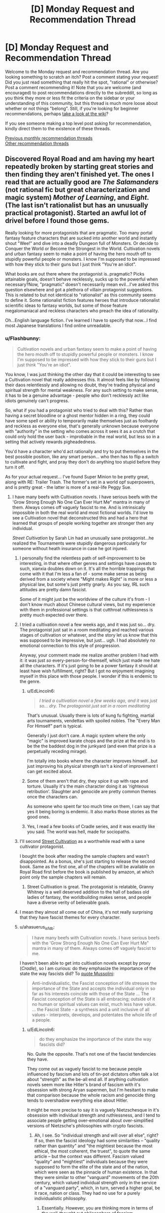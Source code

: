 #+TITLE: [D] Monday Request and Recommendation Thread

* [D] Monday Request and Recommendation Thread
:PROPERTIES:
:Author: AutoModerator
:Score: 41
:DateUnix: 1570460699.0
:DateShort: 2019-Oct-07
:END:
Welcome to the Monday request and recommendation thread. Are you looking something to scratch an itch? Post a comment stating your request! Did you just read something that really hit the spot, "rational" or otherwise? Post a comment recommending it! Note that you are welcome (and encouraged) to post recommendations directly to the subreddit, so long as you think they more or less fit the criteria on the sidebar or your understanding of this community, but this thread is much more loose about whether or not things "belong". Still, if you're looking for beginner recommendations, perhaps [[https://www.reddit.com/r/rational/wiki][take a look at the wiki]]?

If you see someone making a top level post asking for recommendation, kindly direct them to the existence of these threads.

[[http://www.reddit.com/r/rational/wiki/monthlyrecommendation][Previous monthly recommendation threads]]\\
[[http://pastebin.com/SbME9sXy][Other recommendation threads]]


** Discovered Royal Road and am having my heart repeatedly broken by starting great stories and then finding they aren't finished yet. The ones I read that are actually good are /The Salamanders/ (not rational fic but great characterization and magic system) /Mother of Learning/, and /Eight/. (The last isn't rationalist but has an unusually practical protagonist). Started an awful lot of drivel before I found those gems.

Really looking for more protagonists that are pragmatic. Too many portal fantasy feature characters that are sucked into another world and instantly shout "Wee!" and dive into a deadly Dungeon full of Monsters. Or decide to Conquer the World or Become the Strongest in the World. Cultivation novels and urban fantasy seem to make a point of having the hero mouth off to stupidly powerful people or monsters. I know I'm supposed to be impressed with how they stick to their guns but I just think "You're an idiot".

What books are out there where the protagonist is..pragmatic? Picks attainable goals, doesn't behave recklessly, sucks up to the powerful when necessary?Now, "pragmatic" doesn't necessarily mean evil...I've asked this question elsewhere and got a plethora of villain protagonist suggestions. This is related to but not identical to "rationalist" as this community seems to define it. Some rationalist fiction features heroes that introduce rationalist scientific ideas to fantasy worlds, but some of those feature megalomaniacal and reckless characters who preach the idea of rationality.

Oh...English language fiction. I've learned I have to specify that now...I find most Japanese translations I find online unreadable.
:PROPERTIES:
:Author: EdLincoln6
:Score: 13
:DateUnix: 1570544368.0
:DateShort: 2019-Oct-08
:END:

*** u/Flashbunny:
#+begin_quote
  Cultivation novels and urban fantasy seem to make a point of having the hero mouth off to stupidly powerful people or monsters. I know I'm supposed to be impressed with how they stick to their guns but I just think "You're an idiot".
#+end_quote

You know, I was just thinking the other day that it could be interesting to see a Cultivation novel that really addresses this. It almost feels like by following their daos relentlessly and allowing no doubt, they're trading physical and spiritual strength for mental weakness. For any such setting to make sense, it has to be a genuine advantage - people who don't recklessly act like idiots genuinely can't progress.

So, what if you had a protagonist who tried to deal with this? Rather than having a secret bloodline or a ghost mentor hidden in a ring, they could have some spell or ability to temporarily make themselves just as foolhardy and reckless as everyone else, that's generally unknown because everyone with "authority" in the setting who comes across it sees it as a crutch that could only hold the user back - improbable in the real world, but less so in a setting that actively rewards pigheadedness.

You'd have a character who'd act rationally and try to put themselves in the best possible position, like any smart person... who then has to flip a switch to cultivate and fight, and pray they don't do anything too stupid before they turn it off.

As for your actual request... I've found Super Minion to be pretty great, along with RE: Trailer Trash. The former's set in a world opf superpowers, and is pretty great - the latter is more of a real-life Peggy Sue.
:PROPERTIES:
:Author: Flashbunny
:Score: 14
:DateUnix: 1570566263.0
:DateShort: 2019-Oct-08
:END:

**** I have many beefs with Cultivation novels. I have serious beefs with the 'Grow Strong Enough No One Can Ever Hurt Me" mantra in many of them. Always comes off vaguely fascist to me. And is intrinsically impossible in both the real world and most fictional worlds. I'd love to see a Cultivation novel that deconstructed this and had a hero that learned that groups of people working together are stronger then any individual.

/Street Cultivation/ by Sarah Lin had an unusually sane protagonist...he realized the Tournaments were stupidly dangerous particularly for someone without heath insurance in case he got injured.
:PROPERTIES:
:Author: EdLincoln6
:Score: 8
:DateUnix: 1570567443.0
:DateShort: 2019-Oct-09
:END:

***** I personally find the relentless path of self-improvement to be interesting, in that where other genres and settings have caveats to such, xianxia doubles down on it. It's all the horrible trappings that come with it that I'm less a fan of - some make sense as being derived from a society where "Might makes Right" is more or less a physical law, but some's just pretty gnarly. As you say, IRL such attitudes are pretty damn fascist.

Some of it might just be the worldview of the culture it's from - I don't know much about Chinese cultural views, but my experience with them in professional settings is that cutthroat ruthlessness is pretty much expected over there.
:PROPERTIES:
:Author: Flashbunny
:Score: 11
:DateUnix: 1570569773.0
:DateShort: 2019-Oct-09
:END:


***** I tried a cultivation novel a few weeks ago, and it was just so... dry. The protagonist just sat in a room meditating and reached various stages of cultivation or whatever, and the story let us know that this was supposed to be impressive, but just... ugh. I had absolutely /no/ emotional connection to this style of progression.

Anyway, your comment made me realize another problem I had with it: it was just /so/ every-person-for-themself, which just made me hate all the characters. If it's just going to be a power fantasy it should at least have wish fulfillment, right? But I got no enjoyment imagining myself in this place with those people. I wonder if this is endemic to the genre.
:PROPERTIES:
:Author: tjhance
:Score: 4
:DateUnix: 1570583998.0
:DateShort: 2019-Oct-09
:END:

****** u/EdLincoln6:
#+begin_quote
  /I tried a cultivation novel a few weeks ago, and it was just so... dry. The protagonist just sat in a room meditating/
#+end_quote

That's unusual. Usually there is lots of kung fu fighting, martial arts tournaments, vendettas with spoiled nobles. The "Every Man For Himself" part is typical.

Generally I just don't care. A magic system where the only "magic" is improved karate chops and the prize at the end is to be the the baddest dog in the junkyard (and even that prize is a perpetually receding mirage).

I'm totally into books where the character improves himself...but just improving his physical strength isn't a kind of improvement I can get excited about.
:PROPERTIES:
:Author: EdLincoln6
:Score: 8
:DateUnix: 1570589548.0
:DateShort: 2019-Oct-09
:END:


****** Some of them aren't that dry, they spice it up with rape and torture. Usually it's the main character doing it as ‘righteous retribution'. Slaughter and genocide are pretty common themes once the characters can.

As someone who spent far too much time on them, I can say that yes it being boring is endemic. It also marks those stories as the good ones.
:PROPERTIES:
:Author: baml3
:Score: 2
:DateUnix: 1570721686.0
:DateShort: 2019-Oct-10
:END:


****** Yes, I read a few books of Cradle series, and it was exactly like you said. The world was hell, made for sociopaths.
:PROPERTIES:
:Author: DraggonZ
:Score: 1
:DateUnix: 1570725460.0
:DateShort: 2019-Oct-10
:END:


***** I'll second [[https://www.royalroad.com/fiction/23220/street-cultivation-a-modern-wuxialitrpg-hybrid][Street Cultivation]] as a worthwhile read with a sane cultivator protagonist.

I bought the book after reading the sample chapters and wasn't disappointed. As a bonus, she's just starting to release the second book. Same as the first one, all of the chapters will be available on Royal Road first before the book is published by amazon, at which point only the sample chapters will remain.
:PROPERTIES:
:Author: Kachajal
:Score: 3
:DateUnix: 1570635937.0
:DateShort: 2019-Oct-09
:END:

****** Street Cultivation is great. The protagonist is relatable, Granny Whitney is a well deserved addition to the hall of badass old ladies of fantasy, the worldbuilding makes sense, and people have a diverse verity of believable goals.
:PROPERTIES:
:Author: TheColourOfHeartache
:Score: 2
:DateUnix: 1570910432.0
:DateShort: 2019-Oct-12
:END:


***** I mean they almost all come out of China, it's not really surprising that they have fascist themes for every character.
:PROPERTIES:
:Author: baml3
:Score: 3
:DateUnix: 1570721347.0
:DateShort: 2019-Oct-10
:END:


***** u/ahasuerus_isfdb:
#+begin_quote
  I have many beefs with Cultivation novels. I have serious beefs with the 'Grow Strong Enough No One Can Ever Hurt Me" mantra in many of them. Always comes off vaguely fascist to me.
#+end_quote

I haven't been able to get into cultivation novels except by proxy (/Cradle/), so I am curious: do they emphasize the importance of the state the way fascists did? To [[http://www.worldfuturefund.org/wffmaster/Reading/Germany/mussolini.htm][quote Mussolini]]:

#+begin_quote
  Anti-individualistic, the Fascist conception of life stresses the importance of the State and accepts the individual only in so far as his interests coincide with those of the State ... The Fascist conception of the State is all embracing; outside of it no human or spiritual values can exist, much less have value. ... the Fascist State - a synthesis and a unit inclusive of all values - interprets, develops, and potentates the whole life of a people.
#+end_quote
:PROPERTIES:
:Author: ahasuerus_isfdb
:Score: 3
:DateUnix: 1570807479.0
:DateShort: 2019-Oct-11
:END:

****** u/EdLincoln6:
#+begin_quote
  do they emphasize the importance of the state the way fascists did?
#+end_quote

No. Quite the opposite. That's not one of the fascist tendencies they have.

They come out as vaguely fascist to me because people influenced by fascism and lots of tin-pot dictators often talk a lot about "strength" as the be-all end all. If anything cultivation novels seem more like Hitler's brand of fascism with it's obsession with strong Aryan supermen, but I'm hesitant to make that comparison because the whole racism and genocide thing tends to overshadow everything else about Hitler.

It might be more precise to say it is vaguely Nietzschesque in it's obsession with individual strength and ruthlessness, and I tend to associate people getting over-emotional about over-simplified versions of Nietzsche's philosophies with crypto fascists.
:PROPERTIES:
:Author: EdLincoln6
:Score: 3
:DateUnix: 1570812015.0
:DateShort: 2019-Oct-11
:END:

******* Ah, I see. So "individual strength and will over all else", right? If so, then the fascist ideology had some similarities -- "quality rather than quantity" and "the mightiest because the most ethical, the most coherent, the truest", to quote the same article -- but the context was different. Fascism valued "quality" and "mightiest" individuals because they were supposed to form the elite of the state and of the nation, which were seen as the pinnacle of human existence. In that they were similar to other "vanguard" movements of the 20th century, which valued individual strength only in the service of a "vanguard party", which, in turn, served a higher goal, be it race, nation or class. They had no use for a purely individualistic philosophy.
:PROPERTIES:
:Author: ahasuerus_isfdb
:Score: 4
:DateUnix: 1570816246.0
:DateShort: 2019-Oct-11
:END:

******** Essentially. However, you are thinking more in terms of the well-thought out philosophers of fascism.\\
I'm thinking more in terms of the...slogans, and the emotional appeals used by fascists. The guy who is supporting that authoritarian because he is "strong" and that's what's important doesn't necessarily put all the bits together in his head.
:PROPERTIES:
:Author: EdLincoln6
:Score: 1
:DateUnix: 1570833405.0
:DateShort: 2019-Oct-12
:END:

********* Well, there is probably a difference between what drove the people who:

- risked their lives during the early stages of a popular movement, in this case the low level civil war which various Italian nationalist groups, including fascists, fought against proto-communists in 1919-1920
- were in power during the heyday of the regime
- lived generations later and got to pick and choose ideas and slogans from the distant past at a local bar

In any case, thanks for the info about cultivation novels!
:PROPERTIES:
:Author: ahasuerus_isfdb
:Score: 2
:DateUnix: 1570837008.0
:DateShort: 2019-Oct-12
:END:


***** u/TheColourOfHeartache:
#+begin_quote
  I have serious beefs with the 'Grow Strong Enough No One Can Ever Hurt Me" mantra in many of them. Always comes off vaguely fascist to me.
#+end_quote

I wouldn't go so far as to call it vaguely fascist, but I can't say I like this as a charachter motivation.

Self improvement for the sake of self improvement would be far more relatable than self improvement out of fear of someone stronger.
:PROPERTIES:
:Author: TheColourOfHeartache
:Score: 1
:DateUnix: 1570910489.0
:DateShort: 2019-Oct-12
:END:


**** Devourer of Destiny was the pinnacle of cultivation novels, but it author took it down because they were getting too much shit for ‘only' releasing once a day. Too much as in having dozens of people ordering them to write more, despite it being free. The main character was the old guy in the ring, using the people he taught to rise in power. Very much evil protagonist, but damn if it wasn't a good character. The PDF still exists somewhere, but the story is dead.

Journey of an Old Dreamer is a cultivation novel where the protagonist is actually moral. As in modern day morals, and not stupid as a brick. I lost interest in it, but I think it's still being written.

Cultivating Civilization was about a military guy who got sent to a cultivation world. No talent, no resources, no special powers. Builds his own army, and tries to strip the mysticism from cultivation. Was really great, but the author stopped writing. I think it was because of their reader's disappointment when the main character didn't suddenly become a god.

I Think cultivation novels are always going to be trash, not because they can't be done well, but because their community is going to ruin it.
:PROPERTIES:
:Author: baml3
:Score: 7
:DateUnix: 1570721210.0
:DateShort: 2019-Oct-10
:END:


**** Street Cultivation has a fairly rational charachter in a cultivation novel but it was taken off Royal Road after being completed.

Delve is also fairly rational. Not in a homo economics way, but in a normal guy with normal goals way.
:PROPERTIES:
:Author: TheColourOfHeartache
:Score: 2
:DateUnix: 1570632705.0
:DateShort: 2019-Oct-09
:END:


**** u/TheColourOfHeartache:
#+begin_quote
  It almost feels like by following their daos relentlessly and allowing no doubt, they're trading physical and spiritual strength for mental weakness. For any such setting to make sense, it has to be a genuine advantage - people who don't recklessly act like idiots genuinely can't progress.
#+end_quote

That sounds like Kill Six Billion Demons - though KSBD is subtle about it.
:PROPERTIES:
:Author: TheColourOfHeartache
:Score: 2
:DateUnix: 1570910115.0
:DateShort: 2019-Oct-12
:END:


*** The Daily Grind is fantastic. It was completed a while ago and now it's started up again with a sequel. Probably the most realistic rendition of the idea of a "dungeon" I've ever seen. Really good stuff.

He Who Fights With Monsters is good. Dungeon Engineer is good. Delve is fine. The Silver Mana is good. Undermind is great. Metal and Magic is great. None of these are finished, though - but they are regularly updating.

Zombie's Journey is complete, and pretty good. Intelligent zombie protagonist, still a man eating zombie.
:PROPERTIES:
:Author: dinoseen
:Score: 8
:DateUnix: 1570588123.0
:DateShort: 2019-Oct-09
:END:

**** Your likes seem to align with mine so I'd better give Undermind and the Silver Mana a try. Looks like Undermind isn't a dungeon core, honestly I'm surprised with that name.

I'd say Delve is one of the best of the best on Royal Road. The Daily Grind, loved the world building of the dungeon but wasn't too keen on the charachters. I prefer the author's other fic: Draw of the Unknown.

He Who Fights With Monsters; I can see the quality in the fic. I really want to like it. But the way he just grabbed the first set of essences without even considering alternatives, a lifepath, or synergy with his racial abilities just /really/ bugged me.
:PROPERTIES:
:Author: TheColourOfHeartache
:Score: 4
:DateUnix: 1570910717.0
:DateShort: 2019-Oct-12
:END:

***** Yeah, Undermind isn't a dungeon core story. It's actually really unique. Re:He Who Fights With Monsters honestly I think what happened is perfectly fine. If you're in a life or death situation and you're offered superpowers, I don't think you're gonna go "Hmm maybe not, it doesn't match my build". You're going to go "Is there a massive downside? Probably not? Okay, lay it on me.".

The Silver Mana is interesting to me because of the mass isekai premise, that isn't just a bunch of young adults. Re:Draw of the Unknown, I checked the description and it doesn't really grab me, maybe you could give a longer rec?
:PROPERTIES:
:Author: dinoseen
:Score: 1
:DateUnix: 1570931112.0
:DateShort: 2019-Oct-13
:END:

****** u/TheColourOfHeartache:
#+begin_quote
  If you're in a life or death situation and you're offered superpowers, I don't think you're gonna go "Hmm maybe not, it doesn't match my build".
#+end_quote

Oh I wasn't talking about the first essence but the next two after he was safe.

That said the way the first was handled could be better. The where the MC accuses the system of trying to force him to the dark side then does it anyway. It all worked out, but it didn't feel like he thoght it through and came to a conclusion; rather it felt like he thought it through, came to a conclusion, then did the opposite.

Just a bit of clunky dialogue.
:PROPERTIES:
:Author: TheColourOfHeartache
:Score: 2
:DateUnix: 1570967009.0
:DateShort: 2019-Oct-13
:END:


**** I really like /He Who Fights with Monsters/. The world building is good, the characters are fun, and Jason actually is starting to grow as a character.

I started /The Silver Mana/ - it's okay, but the idea that the MC is just so stubborn he manages to break some god-like security system by smashing it because he was told he couldn't get silver and gold mana rubbed me the wrong way. The dialog feels a bit stilted too, in part because the author doesn't use conjunctions, but also because they talk way too formally when they should basically be panicking.

I actually dropped /The Daily Grind/, which is a shame because I started out really liking it, because the MC seems to refuse to take the danger seriously and treats the whole thing like a game. He has a near death experience and goes "wow, that almost took my head off. I need to prepare better and take this seriously" and then next week we're back to him joking about some new creature's name and the sweet loot they're going to get while treating the office-maze like a game.

For example, after he did a few dungeon runs and started to get better gear, including body armor, I kept waiting for him to get some proper head protection, especially for his eye. Seriously, he has the cash, get some ski goggles or safety glasses or something. If you get a stapler in your hand of even face, you can walk that off. Get one in your eye and you're screwed. He never did, and would't you know it someone shoot pencil shavings or something in his face, blinding him. he manages to survive, and still doesn't get eye protection when he goes back!
:PROPERTIES:
:Author: Do_Not_Go_In_There
:Score: 1
:DateUnix: 1570675514.0
:DateShort: 2019-Oct-10
:END:

***** While I don't think eye protection specifically ever gets addressed, generally they do take it seriously. The jokes don't really stop, but humour and seriousness are not mutually exclusive imo. I would recommend giving it another go. Overall, they definitely /do not/ treat it like a game.

I had the same problem with The Silver Mana, but the idea of a mass isekai is too appealing for to me drop it without something more egregious. Do you perhaps have any recommendations for mass isekai? Preferably not just with a bunch of teenagers, but that's still ok.
:PROPERTIES:
:Author: dinoseen
:Score: 2
:DateUnix: 1570691312.0
:DateShort: 2019-Oct-10
:END:

****** Eh, humour is fine, it just seemed to me like they were making the same mistakes over and over. Like, how many times do you split up the party to cover more ground before you realize it's not a great idea? I don't know, maybe I'll give it another shot later, but for now it's low on my list of things to read.

Anyways, for mass isekai, do you mean a party transported to another world with one main character, or several main characters transported to another world?

There's /Epilogue/ which is like a reverse-isekai - a bunch of teenagers were transported to another wold, fought evil, then came back after a few decades. Though they came back at the point they left, so they're physically teenager despite all the years that passed.

Maybe /Legend of Randidly Ghosthound/ (yes, the name is weird, but you get used to it after a hundred chapters or so), which is more of a "system transforms earth" story but given that earth's not really earth anymore but a mashed up planet connected to a multiverse it might as well be a new dimension. It's a LitRPG but pretty well written, though it leans heavily on the "MC getting a lucky break early on that makes him stronger and edgier than everyone else" trope.

There's /Displaced/ which has several characters transported to another world and getting superpowers. It's pretty good, though the author made the mistake of having the first dozen of so chapters be only about one guy, so it skewed the series to seem like he was the only MC until we got some new POV characters. The characters are eccentric (and that's a nice way of putting it), but not in the "that's hard to believe, people don't act like that" sense, more like "well he/she became a fascist/mass murderer pretty quick."
:PROPERTIES:
:Author: Do_Not_Go_In_There
:Score: 2
:DateUnix: 1570715498.0
:DateShort: 2019-Oct-10
:END:

******* DO NOT READ GHOUSTHOUND. Novel is dogshit, characters start as assholish caricatures, who grow out of it either off screen, not at all, over the course of 100 chapters only to revert back.

The main character is a godlike entity who only bothers to fight effectively when fighting someone who EVAPORATES FUCKING LAVA. He is able to fight off entities that span the universe with his will alone, a will that was largely given to him BY THE SAME ENTITY.

There is no struggle in the story, only the main character fucking up repeatedly then ex machina-ing a solution.

Did I mention that a running theme is that it's okay to be abused, and that you shouldn't help others with their problems? The main character is the victim of that abuse btw, so you get to read all the justifications for it over and over and over and over and over...

That's not even getting into character motivations, system mechanics, consistent power, consistent characters, believable characters, world building, or general readability.
:PROPERTIES:
:Author: baml3
:Score: 6
:DateUnix: 1570723520.0
:DateShort: 2019-Oct-10
:END:


****** I forgot the most obvious recommendation - /The Wandering Inn/. If you haven't read it/heard of it, it's about a group of people (not teenagers, but young, around 20 years old I think) who are transported to a world with magic. There are two main characters, Erin, who makes her home in an abandoned inn (where the story gets its name) and Ryoka, and girl who was good at track and takes a job as a Runner (essentially a mailwoman).

It's well-written, grammatically and in terms of character development, plot and worldbuilding. The story is updated regularly - though the author is on break at the moment it started in 2017, so there's almost three years of chapters to go through - and is on its sixth book.

There's a [[https://www.reddit.com/r/WanderingInn/][subreddit]] if you want to check it out a bit more as well.
:PROPERTIES:
:Author: Do_Not_Go_In_There
:Score: 2
:DateUnix: 1570727911.0
:DateShort: 2019-Oct-10
:END:

******* Thanks for the rec. I've seen and heard of it a fair bit but something about it has always turned me off. Maybe I'll give it an actual go.
:PROPERTIES:
:Author: dinoseen
:Score: 2
:DateUnix: 1570762230.0
:DateShort: 2019-Oct-11
:END:


****** u/TheColourOfHeartache:
#+begin_quote
  I had the same problem with The Silver Mana, but the idea of a mass isekai is too appealing for to me drop it without something more egregious.
#+end_quote

As in everyone gets teleported, not just magic comes to Earth?

The only one I can think of is: I am going to die (in this game like dimension). Not rational at all. The MC has a running habit of taking stupid risks that always pay off, but it's good fun with likeable characters and nice worldbuilding.
:PROPERTIES:
:Author: TheColourOfHeartache
:Score: 1
:DateUnix: 1570910825.0
:DateShort: 2019-Oct-12
:END:

******* Not everyone needs to be teleported, just a bunch of them. Magic coming to earth is good too. I'll check out that rec.
:PROPERTIES:
:Author: dinoseen
:Score: 1
:DateUnix: 1570931185.0
:DateShort: 2019-Oct-13
:END:


*** u/Do_Not_Go_In_There:
#+begin_quote
  Oh...English language fiction. I've learned I have to specify that now...I find most Japanese translations I find online unreadable.
#+end_quote

I agree with you on the Japanese (and Korean, and Chinese) stories largely being lacking when it comes to translating, but it's amazing how many English series I've found that would benefit from a brief spellcheck. There are so many syntax and grammar problems in what would otherwise be an enjoyable series that it really becomes a headache to continue.

Anyways, I think you might like /Eight/, which is about a guy who is transported/reincarnates into another world. He tries to make it to a city, but the guards think he's a monster and drive him off, so he ends up living in the wilderness and has to start from scratch, making flint tools, figuring out how to start a fire and hunt. He also lives with a magic otter that's pretty cool.

/RE: Trailer Trash/ is also worth a read. It's about an old woman who gets transported back to her past teenage self. She doesn't have any magic powers or anything. Her main goal is to improve her life, given that she currently lives in a trailer park. It's harder than you'd think as the only real asset she has is future knowledge but no spare cash, rich friends, hidden treasures, just herself and what she can push herself to do.
:PROPERTIES:
:Author: Do_Not_Go_In_There
:Score: 5
:DateUnix: 1570684854.0
:DateShort: 2019-Oct-10
:END:

**** Web novels have no editors, and it shows. There are also some writers I'm convinced are imitating badly translated Japanese Isekai, treating awkwardly translated idioms as intentional details to be immitated. And I don't really like it when a novel goes "HAHAHAHA".

I'm reading /Eight/ and love it. I like that the hero has some sense of the risks and is trying to minimize them. I also like he retains his memories of his old life and they are plot relevant. A lot of authors on Royal Road have the protagonist lose his memories of our world...which defeats the whole point of having him come from our world, and often makes them rather flat. It's a bonus that he's not another sad sack loner gamer. And I think the author gets the degree of starting advantage to give the hero just right.
:PROPERTIES:
:Author: EdLincoln6
:Score: 5
:DateUnix: 1570726569.0
:DateShort: 2019-Oct-10
:END:


*** Threads of destiny

Edit: threads of destiny is the sequel, start with Forge of Destiny
:PROPERTIES:
:Author: reddithanG
:Score: 3
:DateUnix: 1570558696.0
:DateShort: 2019-Oct-08
:END:

**** Worth noting that this is actually a Quest over on Sufficient Velocity, that's now on its second thread.
:PROPERTIES:
:Author: Flashbunny
:Score: 2
:DateUnix: 1570565388.0
:DateShort: 2019-Oct-08
:END:

***** u/EdLincoln6:
#+begin_quote
  /Threads of destiny/
#+end_quote

The Star Wars fan film?
:PROPERTIES:
:Author: EdLincoln6
:Score: 1
:DateUnix: 1570567152.0
:DateShort: 2019-Oct-09
:END:

****** The thread for Forge of Destiny is here: [[https://forums.sufficientvelocity.com/threads/forge-of-destiny-xianxia-quest.35583/]] The sequel, Threads of Destiny, is here: [[https://forums.sufficientvelocity.com/threads/threads-of-destiny-eastern-fantasy-sequel-to-forge-of-destiny.51431/]]

It's a Quest in a xianxia setting. Apparently the version on Royal Road is being rewritten somewhat, as opposed to just removing the voting parts.
:PROPERTIES:
:Author: Flashbunny
:Score: 4
:DateUnix: 1570569481.0
:DateShort: 2019-Oct-09
:END:


*** [[https://www.wuxiaworld.com/novel/rmji][Record of a Mortal's Journey to Immortality]] has a cautious and pragmatic protagonist. The series is a slow build but the protagonist is very careful not to get involved in conflicts without a reason and to only start fights with overdetermined outcomes given how unpredictable xiaxia combat is unless the benefit is worth the risk. Longer review [[https://www.reddit.com/r/rational/comments/cdil1f/d_monday_request_and_recommendation_thread/etu93h6/][here]].
:PROPERTIES:
:Author: andor3333
:Score: 2
:DateUnix: 1570587992.0
:DateShort: 2019-Oct-09
:END:


*** 'Pragmatic' is the middle name of [[https://old.reddit.com/r/LightNovels/comments/5re405/mushoku_tensei_epub_volume_124/][Mushoku Tensei's]] protagonist. It's got an obscene dose of wish fulfillment, Japanese beta personalities and awkward anime tropes and this isn't a great intro but the actual intro tells you straight off he's a pathetic piece of shit. It's still one the better isekais from the royalroad/light novel bin because the guy's earnest in reliving his life and everyone likes a redemption story. Its flaws aside, the protagonist and his reactions to his new life are more true to his self than most self inserts where you can feel there's some sort of mask or filter. Just like the protagonist, the story's average at everything [except plot twists] but the whole is more than the sum of its parts. warning: it's still a translation but readable
:PROPERTIES:
:Author: ggrey7
:Score: 2
:DateUnix: 1570592396.0
:DateShort: 2019-Oct-09
:END:

**** It's licensed and the first few novels are already published.
:PROPERTIES:
:Score: 1
:DateUnix: 1570643892.0
:DateShort: 2019-Oct-09
:END:


*** Ordered by my enjoyment

1) Displaced has hands down the best world building I've seen in any online story, the characters are amazing, but there are a lot of them. The POV changes to completely different story threads, and there isn't a main character. That's not a bad thing, but it can be off putting, especially the first time.

2) Delve is what would happen if a munchkin went to a fantasy world. The characters are alright but not really THE focus. A lot of numbers, and a book smart protagonist.

3) Worth the Candle is on royal road, I'm not sure if you've read it on Ao3. Probably the closest to what you've described. Great character growth, incredibly well written, amazing world building. It does go on some pretty long tangents, and can be a tad political. Overall very much worth reading.

4) He Who Fights Monsters is very enjoyable, with a smart protagonist, fits very well with your listed character traits. I would highly recommend it, but it doesn't have much to do with science or technology.

5) Super Minion has a Android for a protagonist. More of a comedy than anything serious. Decidedly not finished, and very slow updates, but I would still recommend it.

You should also read RE: Trailer Trash. It's not the genres you asked for, but it's fucking amazing.
:PROPERTIES:
:Author: baml3
:Score: 2
:DateUnix: 1570720051.0
:DateShort: 2019-Oct-10
:END:

**** u/TheColourOfHeartache:
#+begin_quote
  2) Delve is what would happen if a munchkin went to a fantasy world. The characters are alright but not really THE focus. A lot of numbers, and a book smart protagonist.
#+end_quote

I wouldn't call Rain a munchkin. His build is the most straight forward build of all: Just auras and metamagic feats that work on Auras. Rain's just obsessed with calculating every detail of the system.

I would call it a rational build though. Rain doesn't have system knowledge or the time/money to get some. So he picks a straight forward build.

He desperately needs help in this new world, so he picks a support build.
:PROPERTIES:
:Author: TheColourOfHeartache
:Score: 3
:DateUnix: 1570912907.0
:DateShort: 2019-Oct-13
:END:


**** Seconding re: Trailer Trash. Its a peggy sue story, technically, but that is /not/ the advantage the main character is exploiting. -She honestly cant remember the news from when she was fifteen the first time around all that well, and the model of time travel is decidedly not on rails, butterfly effects are going to completely derail the history she does recall well far before she gets that far along.

Instead, it appears that time travel surgically removes all akrasia. Shonen Jump protagonists would be intimidated by the determination of the protag to "Do Better". This is just a delight to read.
:PROPERTIES:
:Author: Izeinwinter
:Score: 3
:DateUnix: 1570827478.0
:DateShort: 2019-Oct-12
:END:


**** Where is /Displaced/? Who is the author? One word titles are tricky to google.

I'm reading /Eight/, /He Who Fights with Monsters/, and /Delve/. Love them. Also loved /Street Cultivation/. Read /Worth the Candle/ for a while but it got too dark.
:PROPERTIES:
:Author: EdLincoln6
:Score: 1
:DateUnix: 1570726146.0
:DateShort: 2019-Oct-10
:END:

***** All the recommendations are on Royal Road. Displaced is by IrateRapScallion.

Worth the Candle gets significantly less dark as the characters progress, June doesn't stay a mopey mess either.

I should warn you that Displaced can get a bit dark as well. It's about a Medival era world, being brought forward by modern morals and it sticks to that.
:PROPERTIES:
:Author: baml3
:Score: 2
:DateUnix: 1570828203.0
:DateShort: 2019-Oct-12
:END:


*** How to avoid death on a daily basis
:PROPERTIES:
:Author: generalamitt
:Score: 2
:DateUnix: 1571000726.0
:DateShort: 2019-Oct-14
:END:


*** [[https://towercurator.wordpress.com/][Void Domain]] might suit you. Features a protagonist who could definitely be described as "pragmatic", but may not necessarily tick the other boxes (it's the secondary protagonists more so that fit into that mold). Might be worth a try anyway. It's also fully complete, so there's that.

My normal review of it: It's slightly inconsistent in what exactly it's trying to /be/, and as a result comes off to me as being slightly generic. On one hand it's a story about people using magic (a "weak" magic system) to solve problems. Set in the present, it mentions the problem of magic being superstitious and mostly hidden from laypeople, but doesn't really explore it. Similarly, it touches on social acceptance, using demons as an analogue for minorities in a sense, but doesn't explore this theme in a nuanced way. That said the overarching thread is morality, and how that develops in different characters with different motivations (and how different personal systems of morality conflict with each other). It's competently written and moves at a reasonable pace, and is also complete, so you won't have to wait on any cliffhangers.
:PROPERTIES:
:Author: GreenCloakGuy
:Score: 1
:DateUnix: 1570556644.0
:DateShort: 2019-Oct-08
:END:


** I've been playing a lot of Neptune's Pride lately (basically [[https://en.wikipedia.org/wiki/Risk_(game][Risk]]) in Space™) and I'm a bit hooked on the diplomacy of these types of games.

Basically, I'm looking for a story where the focus is on the protagonist trying to get things done while taking into account that their 'allies' could betray them whenever it benefits them. Bonus points for diplomacy, plotting and spying.

I can't remember anything I've read that focused totally on this, but the army fighting chapters of HPMOR are my go-to example for this.
:PROPERTIES:
:Author: BinaryClaws
:Score: 7
:DateUnix: 1570479092.0
:DateShort: 2019-Oct-07
:END:

*** [[https://wertifloke.wordpress.com/2015/01/25/chapter-1/][The Waves Arisen]] is a Naruto fanfic where he bargains with or tricks enemies to get what he wants.
:PROPERTIES:
:Author: andor3333
:Score: 7
:DateUnix: 1570482264.0
:DateShort: 2019-Oct-08
:END:

**** Thanks! I never really got around to finishing watching Naruto, how much knowledge of canon is needed to enjoy that fic?
:PROPERTIES:
:Author: BinaryClaws
:Score: 3
:DateUnix: 1570482741.0
:DateShort: 2019-Oct-08
:END:

***** I actually had no knowledge of it before reading this one.
:PROPERTIES:
:Author: andor3333
:Score: 6
:DateUnix: 1570482817.0
:DateShort: 2019-Oct-08
:END:


***** It's written in such a way that you don't need any introductory knowledge of Naruto to make sense of and enjoy it, but you'll be missing out on certain "aha" moments where the story builds on the original's worldbuilding in unexpected ways and tangential references to characters/concepts.
:PROPERTIES:
:Author: meterion
:Score: 6
:DateUnix: 1570516497.0
:DateShort: 2019-Oct-08
:END:


*** We had a game of that on the discord here and collectively agreed to never do anything like that ever again even if it was fun.
:PROPERTIES:
:Author: Cariyaga
:Score: 6
:DateUnix: 1570494534.0
:DateShort: 2019-Oct-08
:END:

**** why?
:PROPERTIES:
:Author: sephirothrr
:Score: 3
:DateUnix: 1570511546.0
:DateShort: 2019-Oct-08
:END:

***** The game is played live and in real time over days, and we're all stubborn enough to fuck our sleep schedules up in pursuit of victory :P
:PROPERTIES:
:Author: Cariyaga
:Score: 12
:DateUnix: 1570513994.0
:DateShort: 2019-Oct-08
:END:

****** Oh gosh, that's painfully relatable.

Sure it's 2am, but if I go to sleep now then Green will have a chance to grab my star without me counterattacking. Hm, do I really /need/ sleep?
:PROPERTIES:
:Author: BinaryClaws
:Score: 7
:DateUnix: 1570517836.0
:DateShort: 2019-Oct-08
:END:


*** [[https://en.m.wikipedia.org/wiki/Empire_Trilogy][The Empire Trilogy]] is my go-to recommendation for this kind of thing. It is part of the larger Riftwar Cycle, but occurs on another planet, so you don't need to read any of the other books. Set in a fantasy empire inspired by Ancient China and Japan, Mara of the Acoma has to rebuild her family's fortune. Which she does mainly through alliances and posturing rather than actual battle.

[[https://en.m.wikipedia.org/wiki/Sh%C5%8Dgun_(novel][Shogun]]) (which is almost certainly an inspiration for the above), set at the end of the Japanese Sengoku Jidai period has a similar feel, but as our point-of-view character is a foreigner, we just see the edges of the conflict, so I prefer the Empire Trilogy.
:PROPERTIES:
:Author: duffmancd
:Score: 3
:DateUnix: 1570613749.0
:DateShort: 2019-Oct-09
:END:


*** This game looks pretty fun, but complicated. Do you know any good resources for new players?
:PROPERTIES:
:Author: Anderkent
:Score: 2
:DateUnix: 1570483209.0
:DateShort: 2019-Oct-08
:END:

**** Honestly its not that complicated at all, the site has a list of rules which are fairly simple in practice. A few tips for the road from someone who's won 2/3 games he's played:

1) Try to get a tech trading agreement for every technology (aside from the one you are researching). This assures you will never fall behind in any technology, and be ahead of most people.

2) Try to talk to any be friends with everyone even if you are planning on murdering them next. It minimizes the chance of you being attacked and maximizes the chances of your attack succeeding due to them being unprepared.

3) Expand. If you sit there doing nothing you will 100% lose to the person that does expand faster then you. Thus you pretty much always want to be either expanding or planning an expansion (eg. moving your ships into position just outside their radar range, waiting for them to be attacked be someone else so you can move in and kill them).

4) Don't hesitate to backstab people if needed. There can only be one winner, and if you don't exploit all the chances open to you it probably won't be you.

5) Keep your economy strong and don't put all your money into ships/research, otherwise you will fall behind over time due to being poor. I don't remember the exact ratio since its been ages, but you probably want it equal or even better to your ships.

6) Most importantly, check the game as much as possible. All else being equal if you check it every hour you will slaughter someone that checks it every 8 and it is often the difference between defending from an attack perfectly and getting slaughtered.

tl;dr: Tech trade up the wazoo, be friends with everyone, expand, ruthlessly murder your friends, invest in economy, check the game as much as possible.
:PROPERTIES:
:Author: meangreenking
:Score: 2
:DateUnix: 1570557161.0
:DateShort: 2019-Oct-08
:END:


**** For Neptunes Pride? I just found it last week, myself! It has a little help section when you're ingame, and there are a lot of video tutorials in there as well. Strategy-wise, I mostly used the pinned guide on the forum.
:PROPERTIES:
:Author: BinaryClaws
:Score: 1
:DateUnix: 1570485630.0
:DateShort: 2019-Oct-08
:END:


** So this would be better suited for the Friday Open Thread, but Friday is the day I need this done by and it is a request for recommendations, of a sort, so I'm putting it here. Sorry! It has to do with Bayes and multimedia, so it kinda fits ;]

In short, I've recently been tasked with leading [[https://www.reddit.com/r/rational/comments/da1pda/d_friday_open_thread/f1mygbs/][a group on Bayesian stats]] and want my cat to be its mascot [[https://www.reddit.com/r/slatestarcodex/comments/cbffha/wellness_wednesday_thread_for_july_10_2019/etfr6ot/][for obvious reasons]].

To that end, I've run his face through one of many neural algorithms for artistic style transfer to get a feel for what sorts of stylized, abstracted possibilities best suit him.

Which of these styles do you like the most? [[https://imgur.com/a/ubaYqsM/]]

I'd probably be cutting his face out, or maybe his face and forepaws that they might luxuriously drape over the P in P(Θ|X) or something. Maybe rustle up some versions of him in profile walking or something. I'd also do some smart upscaling and color editing, etc.

Thank you for any suggestions!
:PROPERTIES:
:Author: phylogenik
:Score: 8
:DateUnix: 1570490938.0
:DateShort: 2019-Oct-08
:END:

*** The details in these images are way too small relative to the scale of the image, of you want this to be a mascot or logo for the group and not a painting that hangs on the wall in the office. If you start from a lower-resolution input image, or increase the size of the pattern being stylistically applied, you may get better results.
:PROPERTIES:
:Author: boomfarmer
:Score: 7
:DateUnix: 1570501749.0
:DateShort: 2019-Oct-08
:END:

**** It looks like these were done with deepart.io? If it's something like that, you could try style transfer from a more "logo-like" logo (smooth lines, few details), particularly on pre-processed images that just contain cat, and see if that works.

On the object level, I liked 3, 5, 6, 7, 9, 10, 11, 12, 13.
:PROPERTIES:
:Author: Charlie___
:Score: 1
:DateUnix: 1570531949.0
:DateShort: 2019-Oct-08
:END:

***** Thanks for the feedback! For some reason cat alone on white background does not seem to work so well wrt style transfer, so I've taken to just cutting him out of the more complex scene. What do you think of [[https://i.imgur.com/LPFDeIy.png][this one]] (or perhaps [[https://i.imgur.com/z0DzgGh.jpg][simplified]] slightly?)?
:PROPERTIES:
:Author: phylogenik
:Score: 2
:DateUnix: 1570563479.0
:DateShort: 2019-Oct-08
:END:


**** Good point! I'd mostly be tossing him onto flyers / slideshows / etc. Will make sure he's still recognizable in tiny form!
:PROPERTIES:
:Author: phylogenik
:Score: 1
:DateUnix: 1570563242.0
:DateShort: 2019-Oct-08
:END:


*** I liked 1, 3, and 15. Whatever you decide, make sure to look at it in both full size and icon size- The latter is how you'll be seeing it most of the time, and making it eyecatching/interesting at that size is important.
:PROPERTIES:
:Author: fljared
:Score: 2
:DateUnix: 1570581081.0
:DateShort: 2019-Oct-09
:END:


** I finished binging Cradle, and am suffering from post good book depression, while waiting for PGtE and Forge of Destiny to update. What should I read next? I love more group of socialization based progression fantasy, rather than an isolationist hermit.

Also Ziel is best boi
:PROPERTIES:
:Author: Throwoutawaynow
:Score: 10
:DateUnix: 1570463338.0
:DateShort: 2019-Oct-07
:END:

*** What did you like about the cradle series? I started the first book but it did not immediately grip me.
:PROPERTIES:
:Author: MisterCommonMarket
:Score: 12
:DateUnix: 1570471378.0
:DateShort: 2019-Oct-07
:END:

**** My favorite thing was the breadth. The first book was okay, but as the series continued it opened up a ton more, and the feeling of progression, from when you meet the first underlord and he's so above everyone else, to when basically everyone is an underlord and they're fodder. You are shown so many different paths and fight strategies, and so many odd characters. Along with the personalities associated with the vague powersets and tropes you saw when Suriel showed Lindon the Monarchs(those insanely powerful people she said could save the valley). Also while the individual characters are good but not great, the dynamics between them are fantastic. Also, the character motivations make genuine sense, based on their pasts, and the antagonists are very rarely portrayed as genuinely evil, and the grief of those around them is shown if they die.

I could ramble on and on, all I can say is it's very solid. Wouldn't say it does a certain thing in a revolutionary way, but it does everything very well.

Did you have any particular issues with it?
:PROPERTIES:
:Author: Throwoutawaynow
:Score: 14
:DateUnix: 1570471902.0
:DateShort: 2019-Oct-07
:END:

***** No particular issue really i just have hard time getting into cultivation stories sometimes. Cant really pinpoint why that is. Weirdly the same thing goes for anime where they shout their attacks out loud even though the exact same thing in a Practical Guide to Evil feels bad ass to me. I can't really articulate why.
:PROPERTIES:
:Author: MisterCommonMarket
:Score: 10
:DateUnix: 1570472240.0
:DateShort: 2019-Oct-07
:END:

****** I couldn't say, but I am curious why Cradle was an issue then, because it's effectively not a cultivation story till the end of book 2, since the main character has basically no ability and is miles below anyone around him. But yeah, nothing wrong with not getting into something.
:PROPERTIES:
:Author: Throwoutawaynow
:Score: 9
:DateUnix: 1570472404.0
:DateShort: 2019-Oct-07
:END:


**** I see it frequently recommended, but like every other cultivation story, I didn't like it. It's mostly the monotonous grindy conceit of cultivation where it's one faceless fish after another bigger pond, but the characters and interactions felt pretty artificial as well.
:PROPERTIES:
:Author: nytelios
:Score: 6
:DateUnix: 1570496309.0
:DateShort: 2019-Oct-08
:END:

***** It's very well structured, and it fixes most of the world building problems other stories with this setting overlook.. The power cap is explained early on and it has not been increased and seems like it won't ever be.

​

The way that guy described power progression as Underlords being 'fodder', was really badly put. There are really very few of them, it's just that aging isn't really a thing, and they are at a world tournament where the most powerful representatives of the 6 world rulers under 35 compete. There are technically thousands of them, but this is in a world with 1 billion plus people, so it makes complete sense.

​

And it's hardly a grind, compared to the kind of story most people here are into the pacing is astronomical. It's one of those stories you can't put down after you get into it.
:PROPERTIES:
:Author: fassina2
:Score: 3
:DateUnix: 1570917071.0
:DateShort: 2019-Oct-13
:END:

****** Sorry it's just not my thing. I'm not sold on the premise of cultivation stories. It doesn't matter how many cultivators there are when it's still fighting one guy after another just to be the biggest baddest immortal. Feels like a tedious slog, especially when the characters aren't exciting.
:PROPERTIES:
:Author: nytelios
:Score: 2
:DateUnix: 1570922859.0
:DateShort: 2019-Oct-13
:END:

******* That's a bad way of looking at a story. You could reduce most fantasy, scifi, stories, and even life in general in a similar manner and it'd just as easy to make them look boring or bad..

The depth of the characters is dependent on pacing, the faster the pacing the less character development you can get.

It is ultimately very similar to Litrpgs in general, if you like that it's pretty much the same thing with an asian twist. Train, get stronger, fight baddies, get loot and power ups..

But instead of 100 levels there are less than 10 and the power differences between each level are greater.

It's ok though, different people have different levels of openness. Myself for instance, will never read the my little pony fanfiction that get's recommended here frequently, ever and nothing will change my mind on it.
:PROPERTIES:
:Author: fassina2
:Score: 2
:DateUnix: 1570928694.0
:DateShort: 2019-Oct-13
:END:

******** I'm not saying escalation or scaling fights are bad; the typical cultivation/xianxia premise is just distasteful, i.e. punching harder will make them immortal and what do they do with that immortality? Punch immortals harder. I've heard that /Forty Millenniums of Cultivation/ is an exception, but I haven't tried it yet.

#+begin_quote
  The depth of the characters is dependent on pacing, the faster the pacing the less character development you can get.
#+end_quote

That's a (mostly) false dichotomy. Character depth and pacing are very loosely correlated. Excess pagetime isn't necessary to make characters interesting. Cultivation characters unfortunately seem one-dimensional as a matter of course.

#+begin_quote
  It is ultimately very similar to Litrpgs in general, if you like that it's pretty much the same thing with an asian twist. Train, get stronger, fight baddies, get loot and power ups..t
#+end_quote

Yep, which is why I dislike almost all litRPGs just as much. Cultivation is replaced by leveling, but the focus is still getting stronger. There's "character" development, but no /character/ development if you catch my drift (couldn't resist). Though I think litRPG is easier to storytell around, compared to creating a universe where cultivation and cultivator dogfights make sense as a fact of life. I love the concept of the litRPG, but the execution is usually short-sighted or shallow.

I've been open to cultivation, just been disappointed.
:PROPERTIES:
:Author: nytelios
:Score: 3
:DateUnix: 1570935120.0
:DateShort: 2019-Oct-13
:END:

********* u/fassina2:
#+begin_quote
  I've been open to cultivation, just been disappointed.
#+end_quote

You might enjoy Cradle then..

I get it, most cultivation stories are bad, and they are a bit of a guilty pleasure for most. I can count on one hand the number of them I actually enjoyed. Cradle is my favorite out of them..

But if you gave it a chance and couldn't get into it it's ok. People have different tastes and enjoy different things.

#+begin_quote
  I love the concept of the litRPG, but the execution is usually short-sighted or shallow.
#+end_quote

How so? Can you elaborate ? Are you bothered when they don't do anything other fighting? What would you rather they do instead ?
:PROPERTIES:
:Author: fassina2
:Score: 1
:DateUnix: 1570938034.0
:DateShort: 2019-Oct-13
:END:

********** Grinding fights actually make sense in the frame of a level-up conflict-oriented RPG. Rather the problem is a mix of: the stories lacking any direction outside of dangling the carrot of one day having enough power to matter, dull or nonexistent character development arcs, tying the reader's dopamine rush to leveling up or stat boxes instead of interesting character/plot moments.

I think the mass market litRPG formula caters to a junk food mentality but litRPG itself has more potential than that. For a start, I'd prefer stories prioritizing the /RP/ part of RPG: better dialogue, better plot hooks (than the usual revenge or sob story), more immersion into the game world and what makes it real. But there's also many angles to play and worldbuilding questions to answer when you dump a human being into a game (simulation?). Why does the game exist? If the gamer lives in the real world but spends all their time in the VR, how is society built around this (assuming the game has made it big)? What's the end-game and is it meaningful?
:PROPERTIES:
:Author: nytelios
:Score: 1
:DateUnix: 1570976203.0
:DateShort: 2019-Oct-13
:END:

*********** See it's hard to take your criticisms seriously when I can clearly tell you haven't read many litRPGs..

Litrpgs are generally just fantasy stories with an RPG layer on top, i.e a system, stats, and experience etc. It rarely if ever means VRMMO, or that it's a game. That's rarely the case and or a completely different genre.

I thought you'd make good suggestions, but instead what I got was just a "I don't read that because I think it's bad and generic suggestions that would fit if these stories were the way I think they are". Good thing I didn't give examples so I was able to catch you.
:PROPERTIES:
:Author: fassina2
:Score: 2
:DateUnix: 1570984874.0
:DateShort: 2019-Oct-13
:END:

************ It's really ironic that you're speaking from a position of knowing litRPG well and then start squabbling about what falls under the umbrella of the genre. [[https://old.reddit.com/r/Fantasy/comments/5hxyrv/what_is_litrpg/][FYI post in case you weren't aware that the litRPG genre is generally used to encompass all game-related stories.]] If you really just want to pedantically nitpick about definitions, I can go with GameLit. I've tried about two dozen of them but maybe you can tell me whether that's enough to have an opinion.

Also let's get this straight: I gave an exact answer to your questions, i.e. why most litRPGs are short-sighted or shallow and what I think writers should focus on. If you start feeling defensive, that's on you. Reading my response again, what I see is" "I didn't like the litRPG stories I read because they're poorly written and here are some general suggestions that would make any litRPG story better because they create a more thoughtful and immersive setting."

"Generic" actually sums up the issue with the influx of litRPGs. In the space of a few years, the genre has exploded and not in a good way because any author can gloss over a bad story with game mechanics and the brief and empty gratification of seeing a /ding/. Hence the junk food metaphor.
:PROPERTIES:
:Author: nytelios
:Score: 1
:DateUnix: 1570991755.0
:DateShort: 2019-Oct-13
:END:

************* More disappointed than anything really. And from your comment it did sound like you've not actually read many of them. There's a reason people want reviewers to have read the entire thing, or at least enough of it, before reviewing it..

Also apparently my paraphrased interpretation of your comment sounded more aggressive than I meant it to, my bad.

I was more interested in what you'd suggest instead of focusing on fighting for fighting sake or other meaningless goals. What you said was: "focus on character, dialogue and worldbuilding".

Very generic and not really what I was interested in, but it's partially my fault, I was intentionally vague.

I'd have suggested character goals like: decrease suffering, make world better, build organizations that will continue your humanitarian efforts after you're gone, and have a story with an end in sight instead of an infinite journey..
:PROPERTIES:
:Author: fassina2
:Score: 1
:DateUnix: 1570994705.0
:DateShort: 2019-Oct-13
:END:

************** I can absolutely say I didn't read through all of them, but that doesn't bar me (or anyone) from leaving a review or criticism of what I did read. Of course, it may mean people shouldn't put the same weight on my opinion as someone who read the entire thing, but empirical commentary made in good faith isn't worthless.

Yeah I did take it as aggressive; thanks for clarifying and rewording. I was actually intentionally generic, because I don't want to push what I think are worthy character goals onto writers. Also there's so much, from the very meaningful large-scale humanitarian goals you mention to the smaller and personal goals. I unfairly lumped the common revenge and sob stories above as negative, but not because they're inherently bad - more that litRPGs usually deal with them in a superficial way where it's ignored until it's convenient for the plot.

For specific examples: Worth the Candle is my favorite litRPG that deals with thought-provoking themes; The Wandering Inn is my favorite litRPG that has what I think of as /human flavor/ (no cannibal jokes), i.e. character interactions; and A daring synthesis (Worm FF) has the best character growth arcs. Re: one plot bunny off the top of my head that I wanna see: a true-VR game designed by a secret AI (world isn't aware of it) because that's a convenient way an AI would have to map the human mind and take over (whether benevolent or malevolently). I guess it'd either be sorta like The Matrix where the game messes with your wiring/perceptions (unless jailbroken) or astute gamers start noticing anomalies.
:PROPERTIES:
:Author: nytelios
:Score: 1
:DateUnix: 1571008494.0
:DateShort: 2019-Oct-14
:END:


*** Garth Nix's Abhorsen series, and Ann Leckie's Imperial Radch series, together seem like good "socialization of a MC" stories.
:PROPERTIES:
:Author: red_adair
:Score: 3
:DateUnix: 1570468426.0
:DateShort: 2019-Oct-07
:END:


*** Read Lord of the Mysteries. Its a new favorite over at [[/r/noveltranslations][r/noveltranslations]] because it takes a very unique twist on the xianxia genre. The MC is very likeable, and the story's plot is actually well thought out.
:PROPERTIES:
:Author: reddithanG
:Score: 3
:DateUnix: 1570510420.0
:DateShort: 2019-Oct-08
:END:


*** Progression fantasy with a prosocial main character? M.C. Plank
:PROPERTIES:
:Author: Izeinwinter
:Score: 2
:DateUnix: 1570490009.0
:DateShort: 2019-Oct-08
:END:


*** I'm reading Malazan Book of the Fallen with a group of ~5 friends. It's an epic fantasy series (that PGtE draws /heavily/ from), and I'm having a blast with this experience
:PROPERTIES:
:Author: jaghataikhan
:Score: 1
:DateUnix: 1571072981.0
:DateShort: 2019-Oct-14
:END:

**** Oh god don't get me started. I've read the first 2 and a half books, and am kinda let down. Absolutely everyone is already some amazing legend, and it's largely just set up. It's not a bad series, but it's most certainly not progression fantasy
:PROPERTIES:
:Author: Throwoutawaynow
:Score: 1
:DateUnix: 1571082763.0
:DateShort: 2019-Oct-14
:END:

***** Haha fair enough, I'm almost exactly where you are/were, and everything prior feels like set-up for the main conflict lol. I guess I interpreted it as progression because quite a few of the main characters definitely get involved in a great game with some true heavy weights.

Arguably the central character (Ganoes) starts off as a kid and is definitely being hinted at being a central mover and shaker in this conflict that probably will span entire pantheons!
:PROPERTIES:
:Author: jaghataikhan
:Score: 1
:DateUnix: 1571098256.0
:DateShort: 2019-Oct-15
:END:

****** That's fair, and the scale is amazing, but the style frustrates me. Whenever I get invested in a character, we don't see more of them, and most of the book is spent telling us how powerful and cool people are, rather than them actually doing anything to achieve that. I will admit that Ganoes has some progression, along with both of his sisters, and the younger sister's arc was one of my favorite things, besides the trail of dogs or whatever it was called.
:PROPERTIES:
:Author: Throwoutawaynow
:Score: 1
:DateUnix: 1571098372.0
:DateShort: 2019-Oct-15
:END:

******* Oh definitely, I was getting annoyed at say how everybody was like "Ooh Salamander Drake scary" lol (transparent pseudonym haha)

Yeah Felisin's character arc was easily my favorite in the series thus far, and Chain of Dogs made me choke up in rage/ sadness
:PROPERTIES:
:Author: jaghataikhan
:Score: 1
:DateUnix: 1571098781.0
:DateShort: 2019-Oct-15
:END:

******** Yeah, but it says a lot about the story that the two things that interested me where very much human levels of conflict. Which isn't inherently a bad thing, but meant I wasn't as interested in it, as I want grand fantasy power fights. That being said, I assume there are more further in.
:PROPERTIES:
:Author: Throwoutawaynow
:Score: 1
:DateUnix: 1571099390.0
:DateShort: 2019-Oct-15
:END:


*** u/CraftyTrouble:
#+begin_quote
  I love more group of socialization based progression fantasy
#+end_quote

Try [[https://wanderinginn.com/2016/07/27/1-00/][The Wandering Inn]]. Note that it's more about exploration than ambition compared to Cradle, but it sounds like a match. It's not very rational but still enjoyable.
:PROPERTIES:
:Author: CraftyTrouble
:Score: 1
:DateUnix: 1570654170.0
:DateShort: 2019-Oct-10
:END:


** _Hamilton_ was much, much, MUCH better than I expected. I, too, would have trouble explaining why without writing a much longer essay - there's just a lot of little and medium-sized things that it gets right, and refuses to do wrong. And I speak as somebody who couldn't even make out half the lyrics; my hearing is not that great without subtitles. It was /still/ that good.
:PROPERTIES:
:Author: EliezerYudkowsky
:Score: 20
:DateUnix: 1570490825.0
:DateShort: 2019-Oct-08
:END:

*** Turns out one of the most critically and generally acclaimed Broadway shows ever is actually pretty good!
:PROPERTIES:
:Author: JohnKeel
:Score: 25
:DateUnix: 1570502991.0
:DateShort: 2019-Oct-08
:END:

**** Perhaps I'm mistaken, but I'd expect to not find most shows meeting that description to be fun to watch. Though I've learned to watch the next show meeting that description which seems bizarrely popular among my friends as well.
:PROPERTIES:
:Author: EliezerYudkowsky
:Score: 10
:DateUnix: 1570597093.0
:DateShort: 2019-Oct-09
:END:

***** Often things like this are better on a rewatch. As an example, I really enjoyed the recent Star Wars film with the much-maligned plot point of using the rebel ship as a missile. I thought the person who did that was a true hero, and the people who came up with that plan, willing to think outside the box. In a lot of cases, perhaps unlike many on [[/r/rational]], I don't really care about internal consistency if there is a good emotional arc, and I think they nailed it with that movie.

Edit: at the time I recommended TGWDLM, I was thinking about how much optimization power it would actually take to turn the world into a musical.

As a starting point, one could consider the song Bohemian Rhapsody; and DJing.

I honestly think an ordinary human could do it, given sufficient motive.
:PROPERTIES:
:Score: 1
:DateUnix: 1579120446.0
:DateShort: 2020-Jan-16
:END:


*** It /sounds/ like you're asking for musical recommendations. On that theme, I recommend [[https://www.youtube.com/watch?v=IrxKX44qBJ0][The Guy Who Didn't Like Musicals]], which manages to parody at least two genres simultaneously. Also it's hilarious, and the songs are catchy. Think of the implications!

A self-plug from the future: currently working on a (very short) follow up to your Pratchett GNU short story. I'll tag you in when it's up -- I'd be interested to get your feedback.
:PROPERTIES:
:Score: 12
:DateUnix: 1570519248.0
:DateShort: 2019-Oct-08
:END:

**** As a follow-on to the portion of the thread which is talking about musical recommendations, Wicked is far better than expected.

If you've already seen it, you should listed to What is this Feeling in German - [[https://www.youtube.com/watch?v=jLMzXG6TU4g]]
:PROPERTIES:
:Author: Penumbra_Penguin
:Score: 3
:DateUnix: 1570519543.0
:DateShort: 2019-Oct-08
:END:


**** Oh my god, The Guy Who Didn't Like Musicals is SO good! Thanks for the recommendation!
:PROPERTIES:
:Author: lumenwrites
:Score: 2
:DateUnix: 1571054850.0
:DateShort: 2019-Oct-14
:END:

***** Glad you liked it.
:PROPERTIES:
:Score: 2
:DateUnix: 1571459726.0
:DateShort: 2019-Oct-19
:END:


*** Have you listened to [[https://soundcloud.com/professorcrispy/wormilton-opening-number][Wormilton]] yet? Worm, as Hamilton's opening song.
:PROPERTIES:
:Score: 10
:DateUnix: 1570545619.0
:DateShort: 2019-Oct-08
:END:


*** +1

I'm a big fan of L-MM's preview performance at the white house poetry jam (2009)

[[https://youtu.be/WNFf7nMIGnE]]
:PROPERTIES:
:Author: jimmy77james
:Score: 2
:DateUnix: 1570498472.0
:DateShort: 2019-Oct-08
:END:


*** Did you see it or just listen to it?
:PROPERTIES:
:Author: MerchantDice
:Score: 2
:DateUnix: 1570504234.0
:DateShort: 2019-Oct-08
:END:


*** I really enjoyed the cast recording, to the point of basically memorizing most of the lyrics, several years ago; haven't seen the actual production on stage, though.
:PROPERTIES:
:Author: Escapement
:Score: 1
:DateUnix: 1570501982.0
:DateShort: 2019-Oct-08
:END:

**** I saw the London production and it was amazing. It also helps that there is no scalping allowed so the price is around £100 and not the ridiculously overpriced cost in the States.
:PROPERTIES:
:Author: TREB0R
:Score: 3
:DateUnix: 1570510179.0
:DateShort: 2019-Oct-08
:END:

***** I also saw the London production; it's amazing how much more the emotional moments of the story get to you "in person" rather than listening to the soundtrack.
:PROPERTIES:
:Author: fortycakes
:Score: 2
:DateUnix: 1570714441.0
:DateShort: 2019-Oct-10
:END:

****** I absolutely loved the soundtrack and I was emotional at some points when listening to it, but I was full on ugly crying during Burn when I saw it in person. I couldn't resist and a few days later stood in line for ticket returns and saw it again.
:PROPERTIES:
:Author: TREB0R
:Score: 1
:DateUnix: 1570716145.0
:DateShort: 2019-Oct-10
:END:


** What happened to the story with the pink goo?
:PROPERTIES:
:Author: causalchain
:Score: 2
:DateUnix: 1570584276.0
:DateShort: 2019-Oct-09
:END:

*** Oh, THAT story!

... maybe you should clarify with some details so people know what you're talking about.
:PROPERTIES:
:Author: dinoseen
:Score: 5
:DateUnix: 1570588312.0
:DateShort: 2019-Oct-09
:END:

**** It was a story called Game By God: Sludge Preformation.
:PROPERTIES:
:Author: xamueljones
:Score: 1
:DateUnix: 1570598520.0
:DateShort: 2019-Oct-09
:END:

***** Was it any good?
:PROPERTIES:
:Author: dinoseen
:Score: 1
:DateUnix: 1570598596.0
:DateShort: 2019-Oct-09
:END:

****** It was a great story about a murder-mystery reality TV show that was rapidly turning far too deadly for the contestants with themes of meta-awareness of being in a fictional setting. However, the story suddenly went on hiatus shortly after all of the characters were introduced.

Here's a summary [[http://webfictionguide.com/listings/game-by-god-sludge-reformation/][link]].
:PROPERTIES:
:Author: xamueljones
:Score: 5
:DateUnix: 1570599158.0
:DateShort: 2019-Oct-09
:END:

******* Did it go on hiatus? I thought it was just suddenly and abruptly ended in a "rocks fall everyone dies" kind of way and then the author moved onto a new story, but I could be misremembering.
:PROPERTIES:
:Author: BinaryClaws
:Score: 1
:DateUnix: 1570612990.0
:DateShort: 2019-Oct-09
:END:


******* That one was very good. Loved it to bits. Unfortunately last I checked its domain was taken off and the author's reddit was deleted. Does anyone have archive of it? I couldn't find it on archive.org.
:PROPERTIES:
:Author: IV-TheEmperor
:Score: 1
:DateUnix: 1570687000.0
:DateShort: 2019-Oct-10
:END:

******** pm'ed
:PROPERTIES:
:Author: Munchkingman
:Score: 2
:DateUnix: 1570860961.0
:DateShort: 2019-Oct-12
:END:

********* thanks man!
:PROPERTIES:
:Author: IV-TheEmperor
:Score: 1
:DateUnix: 1570874451.0
:DateShort: 2019-Oct-12
:END:


**** Danganronpa-like murder mystery, MC is an author, constantly going on tangents, heavy metafiction.
:PROPERTIES:
:Author: causalchain
:Score: 1
:DateUnix: 1570602349.0
:DateShort: 2019-Oct-09
:END:


** This new HumbleBundle has a bunch of sci-fi and fantasy sagas:

[[https://www.humblebundle.com/books/bundle-bundles-open-road-media-books?hmb_source=humble_home&hmb_medium=product_tile&hmb_campaign=mosaic_section_2_layout_index_7_layout_type_threes_tile_index_2_c_bundleofbundlesbyopenroadmedia_bookbundle][Bundle of Bundles]]

I've already bought Tier 1 and am quite enjoying the Age of Unreason books. Does anyone have any advice re: the rest of it? For example, Tier 1 has only the first 3 books for the Dragonback series, is it worth reading? Goodreads seems to have quite a high average score for it.
:PROPERTIES:
:Author: SimoneNonvelodico
:Score: 2
:DateUnix: 1570639830.0
:DateShort: 2019-Oct-09
:END:


** I am not sure if [[https://www.fanfiction.net/s/10972919/][The Evil Overlord List]] is rational, but i would like to read more webfiction like it (doesn't have to be fan fiction).

The plot, the evilness, the jokes, the cursing, the inner monologuing.. Everything.. Was well done. Despite reading a ton of fan fiction, it felt fresh.

I especially like this line from Chapter 22 - "/I am an amoral sociopath who cares about nothing but his own enjoyment. Neither crippling sentiment nor uncontrolled sadism shall impede my ambition. Cold hard practicality is the only thing that controls my decisions./"

I want more.. Nay, i /need/ more... Webfiction, Dark or evil MC, intelligent and wise (or getting there), succeeding (coz bad guys winning in fiction is all too uncommon and i want to read such works).
:PROPERTIES:
:Author: motae-sri
:Score: 2
:DateUnix: 1570526453.0
:DateShort: 2019-Oct-08
:END:

*** The most brilliantly evil yet still likeable main character I've ever read was [[https://soundcloud.com/professorcrispy/wormilton-opening-number][Twig]]'s Sylvester. Raised on a regime of drugs that keep his brain malleable, trained together with a group of children, molding himself into a master social manipulator, used by the British Crown as state-sponsored terrorists. Twig is the coming-of-age story of these kids, all of whom are experiments of an amoral Academy.
:PROPERTIES:
:Score: 11
:DateUnix: 1570545920.0
:DateShort: 2019-Oct-08
:END:

**** I really don't know if I'd describe Sy as evil. That's a bit much.
:PROPERTIES:
:Author: dinoseen
:Score: 6
:DateUnix: 1570588270.0
:DateShort: 2019-Oct-09
:END:

***** True, he's not /really/ evil, when you see everything from his own POV, then he's merely chaotic, manipulative, destructive, and often erratic.\\
But he will not hesitate a second to sacrifice some random human to save the life of a friend of his, and even war crimes, horrific torture and murder are never something he shies away from.
:PROPERTIES:
:Score: 8
:DateUnix: 1570597601.0
:DateShort: 2019-Oct-09
:END:


***** A bit much? He lies and kills people both directly and indirectly. Sure, he doesn't kick puppies but if his objectives by kicking a thousand puppies he would do it without guilt or shame.
:PROPERTIES:
:Author: Sonderjye
:Score: 6
:DateUnix: 1570714073.0
:DateShort: 2019-Oct-10
:END:


**** hmmm .. I tried worm and twig a long time ago.. Didn't like it. The world is a bit /too/ depressing and messy and underpowered.
:PROPERTIES:
:Author: motae-sri
:Score: 1
:DateUnix: 1570681808.0
:DateShort: 2019-Oct-10
:END:


*** In case you didn't know its origin, the Evil Overlord List is actually a semi-viral webpage from the 1990s:

[[http://webcache.googleusercontent.com/search?q=cache:7R8yuegLBjsJ:www.eviloverlord.com/lists/overlord.html]]
:PROPERTIES:
:Author: t3tsubo
:Score: 4
:DateUnix: 1570727695.0
:DateShort: 2019-Oct-10
:END:


*** You might go either way on this one, but [[https://www.wuxiaworld.com/novel/warlock-of-the-magus-world][Warlock of the Magus World]] has a seriously evil protagonist. Not a sadist, but if he's going to get even a slight advantage from doing some terrible thing he does it.
:PROPERTIES:
:Author: Amonwilde
:Score: 1
:DateUnix: 1570570913.0
:DateShort: 2019-Oct-09
:END:

**** First and last time I ever tried reading a CN (chinese novel) explicitly described as having an evil protagonist.
:PROPERTIES:
:Author: EliezerYudkowsky
:Score: 3
:DateUnix: 1570597318.0
:DateShort: 2019-Oct-09
:END:

***** what was the experience like?
:PROPERTIES:
:Author: tjhance
:Score: 1
:DateUnix: 1570631168.0
:DateShort: 2019-Oct-09
:END:


**** I tried it. Didn't like it, it was a long time ago. I guess i'm a bit burnt-out to try CN, KR or JP novels for the foreseeable future.
:PROPERTIES:
:Author: motae-sri
:Score: 1
:DateUnix: 1570681683.0
:DateShort: 2019-Oct-10
:END:


*** You may like [[https://www.royalroad.com/fiction/8894/everybody-loves-large-chests][ELLC]] once it gets going. The MC starts off dumb but eventually grows and checks all your boxes. /Pun unintended/
:PROPERTIES:
:Author: CraftyTrouble
:Score: 1
:DateUnix: 1570654981.0
:DateShort: 2019-Oct-10
:END:

**** Ah.. Thank you.. I am already following this story and it is very good.
:PROPERTIES:
:Author: motae-sri
:Score: 1
:DateUnix: 1570681582.0
:DateShort: 2019-Oct-10
:END:


** I have been reading [[https://forums.spacebattles.com/threads/a-subtle-knife-worm-yj-si.342043][A Subtle Knife]]. The protagonist have a hugely exploitable powerset but by post *Mount Justice August 27, 4:25AM* he still haven't shown any initiative to build something. Does he ever start actually using the manipulation aspect of his power to build a gang/team/world-spanning organization?
:PROPERTIES:
:Author: Sonderjye
:Score: 1
:DateUnix: 1570698130.0
:DateShort: 2019-Oct-10
:END:

*** no
:PROPERTIES:
:Author: ThePotatoeGamer
:Score: 1
:DateUnix: 1570765067.0
:DateShort: 2019-Oct-11
:END:

**** That's a real bummer. So much untapped potential.
:PROPERTIES:
:Author: Sonderjye
:Score: 2
:DateUnix: 1571019978.0
:DateShort: 2019-Oct-14
:END:
